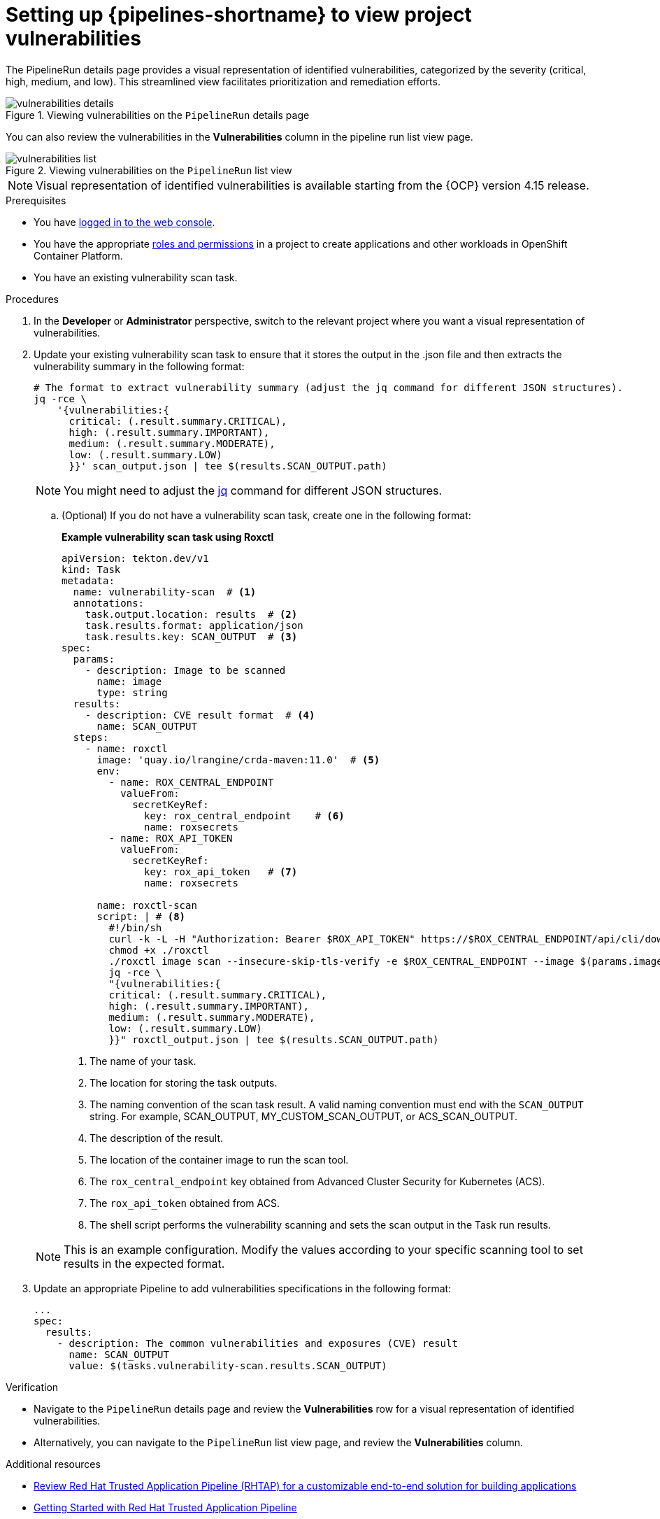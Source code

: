 // This module is included in the following assemblies:
// * secure/setting-up-openshift-pipelines-to-view-software-supply-chain-security-elements.adoc

:_mod-docs-content-type: PROCEDURE
[id="op-setting-up-openshift-pipelines-to-view-project-vulnerabilities_{context}"]
= Setting up {pipelines-shortname} to view project vulnerabilities 

The PipelineRun details page provides a visual representation of identified vulnerabilities,  categorized by the severity (critical, high, medium, and low). This streamlined view facilitates prioritization and remediation efforts.

.Viewing vulnerabilities on the `PipelineRun` details page
image::vulnerabilities_details.png[]

You can also review the vulnerabilities in the *Vulnerabilities* column in the pipeline run list view page.

.Viewing vulnerabilities on the `PipelineRun` list view
image::vulnerabilities_list.png[]

[NOTE]
====
Visual representation of identified vulnerabilities is available starting from the {OCP} version 4.15 release.
====

.Prerequisites

* You have link:https://docs.openshift.com/container-platform/4.14/web_console/web-console.html#web-console[logged in to the web console].

* You have the appropriate link:https://docs.openshift.com/container-platform/4.14/authentication/using-rbac.html#default-roles_using-rbac[roles and permissions] in a project to create applications and other workloads in OpenShift Container Platform.

* You have an existing vulnerability scan task.

.Procedures

. In the *Developer* or *Administrator* perspective, switch to the relevant project where you want a visual representation of vulnerabilities.

. Update your existing vulnerability scan task to ensure that it stores the output in the .json file and then extracts the vulnerability summary in the following format:

+
[source,yaml]
----
# The format to extract vulnerability summary (adjust the jq command for different JSON structures).
jq -rce \ 
    '{vulnerabilities:{
      critical: (.result.summary.CRITICAL),
      high: (.result.summary.IMPORTANT),
      medium: (.result.summary.MODERATE),
      low: (.result.summary.LOW)
      }}' scan_output.json | tee $(results.SCAN_OUTPUT.path)

----
+
[NOTE]
====
You might need to adjust the link:https://jqlang.github.io/jq/download/[jq] command for different JSON structures.
====

.. (Optional) If you do not have a vulnerability scan task, create one in the following format:
+
*Example vulnerability scan task using Roxctl*
+
[source,yaml]
----
apiVersion: tekton.dev/v1
kind: Task
metadata:
  name: vulnerability-scan  # <1>
  annotations:
    task.output.location: results  # <2>
    task.results.format: application/json
    task.results.key: SCAN_OUTPUT  # <3>
spec:
  params:
    - description: Image to be scanned
      name: image
      type: string
  results:
    - description: CVE result format  # <4>
      name: SCAN_OUTPUT
  steps:
    - name: roxctl
      image: 'quay.io/lrangine/crda-maven:11.0'  # <5>
      env:
        - name: ROX_CENTRAL_ENDPOINT  
          valueFrom:
            secretKeyRef:
              key: rox_central_endpoint    # <6>        
              name: roxsecrets
        - name: ROX_API_TOKEN  
          valueFrom:
            secretKeyRef:
              key: rox_api_token   # <7>         
              name: roxsecrets
      
      name: roxctl-scan
      script: | # <8>
        #!/bin/sh
        curl -k -L -H "Authorization: Bearer $ROX_API_TOKEN" https://$ROX_CENTRAL_ENDPOINT/api/cli/download/roxctl-linux --output ./roxctl
        chmod +x ./roxctl 
        ./roxctl image scan --insecure-skip-tls-verify -e $ROX_CENTRAL_ENDPOINT --image $(params.image) --output json  > roxctl_output.json
        jq -rce \ 
        "{vulnerabilities:{
        critical: (.result.summary.CRITICAL),
        high: (.result.summary.IMPORTANT),
        medium: (.result.summary.MODERATE),
        low: (.result.summary.LOW)
        }}" roxctl_output.json | tee $(results.SCAN_OUTPUT.path)
----
<1> The name of your task.
<2> The location for storing the task outputs.
<3> The naming convention of the scan task result. A valid naming convention must end with the `SCAN_OUTPUT` string. For example, SCAN_OUTPUT, MY_CUSTOM_SCAN_OUTPUT, or ACS_SCAN_OUTPUT.
<4> The description of the result.
<5> The location of the container image to run the scan tool.
<6> The `rox_central_endpoint` key obtained from Advanced Cluster Security for Kubernetes (ACS).
<7> The `rox_api_token` obtained from ACS.
<8> The shell script performs the vulnerability scanning and sets the scan output in the Task run results.

+
[NOTE]
====
This is an example configuration. Modify the values according to your specific scanning tool to set results in the expected format.
====

. Update an appropriate Pipeline to add vulnerabilities specifications in the following format:

+
[source,yaml]
----
...
spec:
  results:
    - description: The common vulnerabilities and exposures (CVE) result
      name: SCAN_OUTPUT
      value: $(tasks.vulnerability-scan.results.SCAN_OUTPUT)
----

.Verification

* Navigate to the `PipelineRun` details page and review the *Vulnerabilities* row for a visual representation of identified vulnerabilities.

* Alternatively, you can navigate to the `PipelineRun` list view page, and review the *Vulnerabilities* column.

[role="_additional-resources"]
.Additional resources

* link:https://developers.redhat.com/products/trusted-application-pipeline/overview[Review Red{nbsp}Hat Trusted Application Pipeline (RHTAP) for a customizable end-to-end solution for building applications] 

* link:https://docs.redhat.com/en/documentation/red_hat_trusted_application_pipeline/1.0/html/getting_started_with_red_hat_trusted_application_pipeline/index[Getting Started with Red{nbsp}Hat Trusted Application Pipeline]
